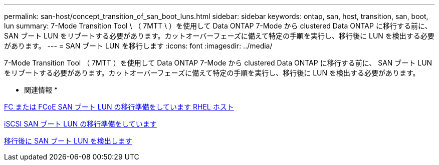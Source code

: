 ---
permalink: san-host/concept_transition_of_san_boot_luns.html 
sidebar: sidebar 
keywords: ontap, san, host, transition, san, boot, lun 
summary: 7-Mode Transition Tool \ （ 7MTT \ ）を使用して Data ONTAP 7-Mode から clustered Data ONTAP に移行する前に、 SAN ブート LUN をリブートする必要があります。カットオーバーフェーズに備えて特定の手順を実行し、移行後に LUN を検出する必要があります。 
---
= SAN ブート LUN を移行します
:icons: font
:imagesdir: ../media/


[role="lead"]
7-Mode Transition Tool （ 7MTT ）を使用して Data ONTAP 7-Mode から clustered Data ONTAP に移行する前に、 SAN ブート LUN をリブートする必要があります。カットオーバーフェーズに備えて特定の手順を実行し、移行後に LUN を検出する必要があります。

* 関連情報 *

xref:task_preparing_for_transition_of_fc_or_fcoe_san_boot_luns.adoc[FC または FCoE SAN ブート LUN の移行準備をしています RHEL ホスト]

xref:task_preparing_for_transition_of_iscsi_san_boot_luns.adoc[iSCSI SAN ブート LUN の移行準備をしています]

xref:task_discovering_san_boot_luns_after_transition.adoc[移行後に SAN ブート LUN を検出します]
